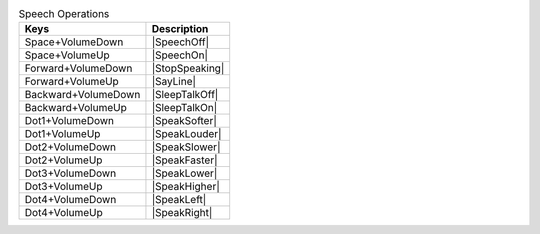 .. csv-table:: Speech Operations
  :header: "Keys", "Description"

  "Space+VolumeDown","|SpeechOff|"
  "Space+VolumeUp","|SpeechOn|"
  "Forward+VolumeDown","|StopSpeaking|"
  "Forward+VolumeUp","|SayLine|"
  "Backward+VolumeDown","|SleepTalkOff|"
  "Backward+VolumeUp","|SleepTalkOn|"
  "Dot1+VolumeDown","|SpeakSofter|"
  "Dot1+VolumeUp","|SpeakLouder|"
  "Dot2+VolumeDown","|SpeakSlower|"
  "Dot2+VolumeUp","|SpeakFaster|"
  "Dot3+VolumeDown","|SpeakLower|"
  "Dot3+VolumeUp","|SpeakHigher|"
  "Dot4+VolumeDown","|SpeakLeft|"
  "Dot4+VolumeUp","|SpeakRight|"

